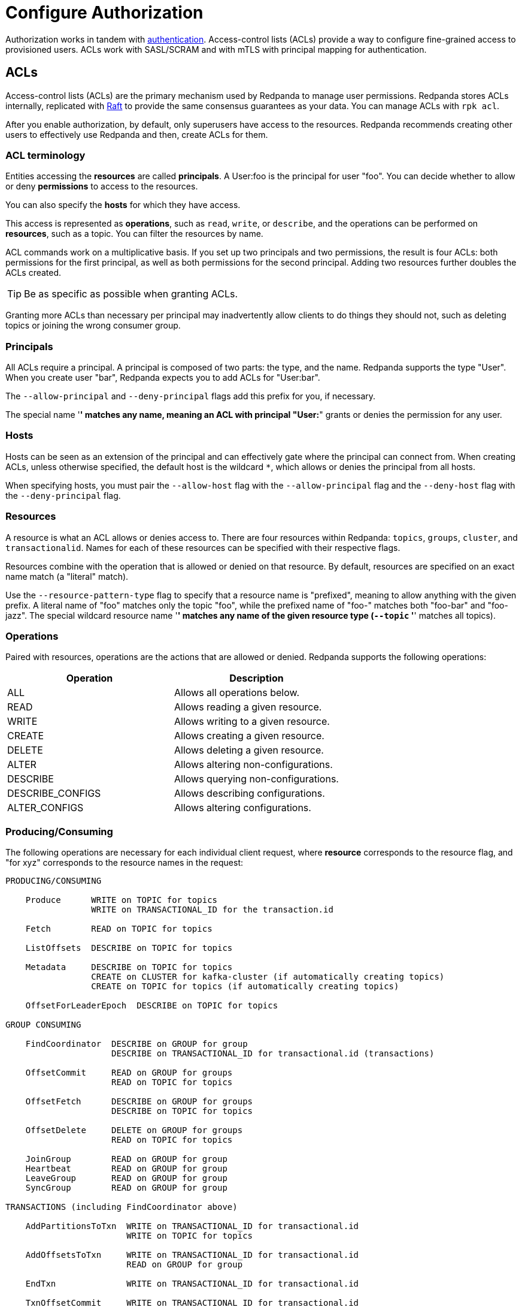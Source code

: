 = Configure Authorization
:description: ACLs are the main mechanism supported by Redpanda to manage user permissions.
:page-aliases: platform:features/acls.adoc, platform:security/acls.adoc

Authorization works in tandem with xref:./authentication.adoc[authentication]. Access-control lists (ACLs) provide a way to configure fine-grained access to provisioned users. ACLs work with SASL/SCRAM and with mTLS with principal mapping for authentication.

== ACLs

Access-control lists (ACLs) are the primary mechanism used by Redpanda to manage user permissions. Redpanda stores ACLs internally, replicated with https://raft.github.io/[Raft] to provide the same consensus guarantees as your data. You can manage ACLs with `rpk acl`.

After you enable authorization, by default, only superusers have access to the resources. Redpanda recommends creating other users to effectively use Redpanda and then, create ACLs for them.

=== ACL terminology

Entities accessing the *resources* are called *principals*. A User:foo is the principal for user "foo". You can decide whether to allow or deny *permissions* to access to the resources.

You can also specify the *hosts* for which they have access.

This access is represented as *operations*, such as `read`, `write`, or `describe`, and the operations can be performed on *resources*, such as a topic. You can filter the resources by name.

ACL commands work on a multiplicative basis. If you set up two principals and two permissions, the result is four ACLs: both permissions for the first principal, as well as both permissions for the second principal. Adding two resources further doubles the ACLs created.

TIP: Be as specific as possible when granting ACLs.

Granting more ACLs than necessary per principal may inadvertently allow clients to do things they should not, such as deleting topics or joining the wrong consumer group.

=== Principals

All ACLs require a principal. A principal is composed of two parts: the type, and the name. Redpanda supports the type "User". When you create user "bar", Redpanda expects you to add ACLs for "User:bar".

The `--allow-principal` and `--deny-principal` flags add this prefix for you, if necessary.

The special name '*' matches any name, meaning an ACL with principal "User:*" grants or denies the permission for any user.

=== Hosts

Hosts can be seen as an extension of the principal and can effectively gate where the principal can connect from. When creating ACLs, unless otherwise specified, the default host is the wildcard `*`, which allows or denies the principal from all hosts.

When specifying hosts, you must pair the `--allow-host` flag with the `--allow-principal` flag and the `--deny-host` flag with the `--deny-principal` flag.

=== Resources

A resource is what an ACL allows or denies access to. There are four resources within Redpanda: `topics`, `groups`, `cluster`, and `transactionalid`. Names for each of these resources can be specified with their respective flags.

Resources combine with the operation that is allowed or denied on that resource. By default, resources are specified on an exact name match (a "literal" match).

Use the `--resource-pattern-type` flag to specify that a resource name is "prefixed", meaning to allow anything with the given prefix. A literal name of "foo" matches only the topic "foo", while the prefixed name of "foo-" matches both "foo-bar" and "foo-jazz". The special wildcard resource name '*' matches any name of the given resource type (`--topic` '*' matches all topics).

=== Operations

Paired with resources, operations are the actions that are allowed or denied.
Redpanda supports the following operations:

|===
| Operation | Description

| ALL
| Allows all operations below.

| READ
| Allows reading a given resource.

| WRITE
| Allows writing to a given resource.

| CREATE
| Allows creating a given resource.

| DELETE
| Allows deleting a given resource.

| ALTER
| Allows altering non-configurations.

| DESCRIBE
| Allows querying non-configurations.

| DESCRIBE_CONFIGS
| Allows describing configurations.

| ALTER_CONFIGS
| Allows altering configurations.
|===

=== Producing/Consuming

The following operations are necessary for each individual client request, where *resource* corresponds to the resource flag, and "for xyz" corresponds to the resource names in the request:

[,plain,role=no-copy]
----
PRODUCING/CONSUMING

    Produce      WRITE on TOPIC for topics
                 WRITE on TRANSACTIONAL_ID for the transaction.id

    Fetch        READ on TOPIC for topics

    ListOffsets  DESCRIBE on TOPIC for topics

    Metadata     DESCRIBE on TOPIC for topics
                 CREATE on CLUSTER for kafka-cluster (if automatically creating topics)
                 CREATE on TOPIC for topics (if automatically creating topics)

    OffsetForLeaderEpoch  DESCRIBE on TOPIC for topics

GROUP CONSUMING

    FindCoordinator  DESCRIBE on GROUP for group
                     DESCRIBE on TRANSACTIONAL_ID for transactional.id (transactions)

    OffsetCommit     READ on GROUP for groups
                     READ on TOPIC for topics

    OffsetFetch      DESCRIBE on GROUP for groups
                     DESCRIBE on TOPIC for topics

    OffsetDelete     DELETE on GROUP for groups
                     READ on TOPIC for topics

    JoinGroup        READ on GROUP for group
    Heartbeat        READ on GROUP for group
    LeaveGroup       READ on GROUP for group
    SyncGroup        READ on GROUP for group

TRANSACTIONS (including FindCoordinator above)

    AddPartitionsToTxn  WRITE on TRANSACTIONAL_ID for transactional.id
                        WRITE on TOPIC for topics

    AddOffsetsToTxn     WRITE on TRANSACTIONAL_ID for transactional.id
                        READ on GROUP for group

    EndTxn              WRITE on TRANSACTIONAL_ID for transactional.id

    TxnOffsetCommit     WRITE on TRANSACTIONAL_ID for transactional.id
                        READ on GROUP for group
                        READ on TOPIC for topics

ADMIN

    CreateTopics      CREATE on CLUSTER for kafka-cluster
                      CREATE on TOPIC for topics
                      DESCRIBE_CONFIGS on TOPIC for topics,
                      for returning topic configs on create

    CreatePartitions  ALTER on TOPIC for topics

    DeleteTopics      DELETE on TOPIC for topics
                      DESCRIBE on TOPIC for topics, if deleting by topic ID
                      (in addition to prior ACL)

    DeleteRecords     DELETE on TOPIC for topics

    DescribeGroup     DESCRIBE on GROUP for groups

    ListGroups        DESCRIBE on GROUP for groups
                      or, DESCRIBE on CLUSTER for kafka-cluster

    DeleteGroups      DELETE on GROUP for groups

    DescribeConfigs   DESCRIBE_CONFIGS on CLUSTER for cluster (broker describing)
                      DESCRIBE_CONFIGS on TOPIC for topics (topic describing)

    AlterConfigs      ALTER_CONFIGS on CLUSTER for cluster (broker altering)
                      ALTER_CONFIGS on TOPIC for topics (topic altering)
----

To get this information at the CLI, run:

[,bash]
----
rpk acl --help-operations
----

In flag form to set up a general producing/consuming client, you can invoke `rpk acl create` up to three times with the following (including your `--allow-principal`):

[,bash]
----
--operation write,read,describe --topic [topics]
--operation describe,read --group [group.id]
--operation describe,write --transactional-id [transactional.id]
----

=== Permissions

A client can be allowed access or denied access. By default, all permissions are denied. You only need to specifically deny a permission if you allow a wide set of permissions and then want to deny a specific permission in that set. You could allow all operations, and then specifically deny writing to topics.

=== Management

Commands for managing users and ACLs work on a specific ACL basis, but listing and deleting ACLs works on filters. Filters allow matching many ACLs to be printed, listed, and deleted at the same time. Because this can be risky for deleting, the delete command prompts for confirmation by default.

== rpk for managing users and ACLs

The `rpk acl` command manages your ACLs as well as your SASL/SCRAM users. (If you're on Kubernetes, you can use `kubectl exec` to run rpk commands.)

[,bash]
----
rpk acl [command] [flags]
----

For example, to create a user:

[,bash]
----
rpk acl user create Jack \
--password '<password>' \
-X admin.hosts=localhost:9644
----

`Created user 'Jack'`

Here are all the available commands and how they interact with Redpanda:

|===
| Command | Protocol | Default Port

| user
| Admin API
| 9644

| list
| Kafka API
| 9092

| create
| Kafka API
| 9092

| delete
| Kafka API
| 9092
|===

To get more information, run `rpk acl -h`.

=== Global flags

Every `rpk acl` command can use these flags:

|===
| Flag | Description

| --admin-api-tls-cert
| The certificate to be used for TLS authentication with the Admin API.

| --admin-api-tls-enabled
| Enable TLS for the Admin API (not necessary if specifying custom certificates). This is assumed as true when passing other --admin-api-tls flags.

| --admin-api-tls-key
| The certificate key to be used for TLS authentication with the Admin API.

| --admin-api-tls-truststore
| The truststore to be used for TLS communication with the Admin API.

| -X brokers
| Comma-separated list of broker ip:port pairs (for example, --brokers '192.168.78.34:9092,192.168.78.35:9092,192.179.23.54:9092' ). Alternatively, you can set the RPK_BROKERS environment variable with the comma-separated list of broker addresses.

| --config
| Redpanda configuration file. If not set, the file is searched in the default locations.

| -h, --help
| Help.

| --password
| SASL password to be used for authentication.

| --sasl-mechanism
| The authentication mechanism to use. Supported values: SCRAM-SHA-256, SCRAM-SHA-512.

| --tls-cert
| The certificate to be used for TLS authentication with the broker.

| --tls-enabled
| Enable TLS for the Kafka API (not necessary if specifying custom certificates). This is assumed to be true when passing other --tls flags.

| --tls-key
| The certificate key to be used for TLS authentication with the broker.

| --tls-truststore
| The truststore to be used for TLS communication with the broker.

| --user
| SASL user to be used for authentication.
|===

=== Create ACLs

With the create command, every ACL combination is a created ACL. At least one principal, one host, one resource, and one operation are required to create a single ACL.

[,bash]
----
rpk acl create/delete [globalACLFlags] [localFlags]
----

You can use the global flags and some other local flags. Following are the available local flags:

|===
| Flag | Description

| --allow-host
| Host for which access will be granted (repeatable).

| --allow-principal
| Principals to which permissions will be granted (repeatable).

| --cluster
| Whether to grant ACLs to the cluster.

| --deny-host
| Host from which access will be denied (repeatable).

| --deny-principal
| Principal to which permissions will be denied (repeatable).

| --group
| Group to grant ACLs for (repeatable).

| -h, --help
| Help.

| --name-pattern
| The name pattern type to be used when matching the resource names.

| --operation
| Operation that the principal will be allowed or denied. Can be passed many times.

| --resource-pattern-type
| Pattern to use when matching resource names (literal or prefixed) (default "literal").

| --topic
| Topic to grant ACLs for (repeatable).

| --transactional-id
| Transactional IDs to grant ACLs for (repeatable).
|===

Examples:

To allow all permissions to user bar on topic "foo" and group "g", run:

[,bash]
----
rpk acl create --allow-principal bar --operation all --topic foo --group g
----

To allow read permissions to all users on topics biz and baz, run:

[,bash]
----
rpk acl create --allow-principal '*' --operation read --topic biz,baz
----

To allow write permissions to user buzz to transactional id "txn", run:

[,bash]
----
rpk acl create --allow-principal User:buzz --operation write --transactional-id txn
----

=== List and delete ACLs

List and delete for ACLs have a multiplying effect (similar to create ACL), but delete is more advanced. List and delete work on a filter basis. Any unspecified flag defaults to matching everything (all operations, or all allowed principals, and so on).

To ensure that you don't accidentally delete more than you intend, this command prints everything that matches your input filters and prompts for a confirmation before the delete request is issued. Anything matching more than 10 ACLs also asks for confirmation.

If no resources are specified, all resources are matched. If no operations are specified, all operations are matched.

You can opt in to matching everything. For example,  `--operation any` matches any operation.

The `--resource-pattern-type`, defaulting to `any`, configures how to filter resource names:

* `any` returns exact name matches of either prefixed or literal pattern type
* `match` returns wildcard matches, prefix patterns that match your input, and literal matches
* `prefix` returns prefix patterns that match your input (prefix "fo" matches "foo")
* `literal` returns exact name matches

To list or delete ACLs, run:

[,bash]
----
rpk acl list/delete [globalACLFlags] [localFlags]
----

You can use the global flags and some other local flags. Following are the available local flags:

|===
| Flag | Description

| --allow-host
| Allowed host ACLs to list/remove. (repeatable)

| --allow-principal
| Allowed principal ACLs to list/remove. (repeatable)

| --cluster
| Whether to list/remove ACLs to the cluster.

| --deny-host
| Denied host ACLs to list/remove. (repeatable)

| --deny-principal
| Denied principal ACLs to list/remove. (repeatable)

| -d, --dry
| Dry run: validate what would be deleted.

| --group
| Group to list/remove ACLs for. (repeatable)

| -h, --help
| Help.

| --no-confirm
| Disable confirmation prompt.

| --operation
| Operation to list/remove. (repeatable)

| -f, --print-filters
| Print the filters that were requested. (failed filters are always printed)

| --resource-pattern-type
| Pattern to use when matching resource names. (any, match, literal, or prefixed) (default "any")

| --topic
| Topic to list/remove ACLs for. (repeatable)

| --transactional-id
| Transactional IDs to list/remove ACLs for. (repeatable)
|===

=== User

This command manages the SCRAM users. If SASL is enabled, a SCRAM user talks to Redpanda, and ACLs control what your user has access to. Using SASL requires setting `kafka_enable_authorization: true` in the Redpanda section of your `redpanda.yaml`.

[,bash]
----
rpk acl user [command] [globalACLFlags] [globalUserFlags]
----

Following are the available global user flags:

|===
| Flag | Description | Supported Value

| -X admin.hosts
| The comma-separated list of Admin API addresses (IP:port). You must specify one for each broker.
| strings

| -h, --help
| -h, --help
| Help.
|===

=== User create

This command creates a single SASL/SCRAM user with the given password, and optionally with a custom mechanism. The mechanism determines which authentication flow the client uses for this user/password. Redpanda rpk supports the following mechanisms: `SCRAM-SHA-256` (default) and `SCRAM-SHA-512`, which is the same flow but uses sha512. To use GSSAPI, see xref:./authentication.adoc#enable-kerberos[Enable Kerberos].

Before a created SASL account can be used, you must also create ACLs to grant the account access to certain resources in your cluster.

To create a SASL/SCRAM user, run:

[,bash]
----
rpk acl user create [user] -p [password] [globalACLFlags] [globalUserFlags] [localFlags]
----

Here are the local flags:

|===
| Flag | Description

| -h, --help
| Help.

| --mechanism
| SASL mechanism to use: `scram-sha-256` or `scram-sha-512`. Default is `scram-sha-256`.
|===

=== User delete

This command deletes the specified SASL account from Redpanda. This does not delete any ACLs that may exist for this user. You may want to re-create the user later, as well, not all ACLs have users that they describe (instead they are for wildcard users).

[,bash]
----
rpk acl user delete [USER] [globalACLFlags] [globalUserFlags]
----

=== User list

This command lists SASL users.

[,bash]
----
rpk acl user list [globalACLFlags] [globalUserFlags]
----

You can also use the shortened version changing `list` to `ls`.

== Suggested reading

* https://redpanda.com/blog/built-in-security-with-acls/[How to use data security with ACLs]
